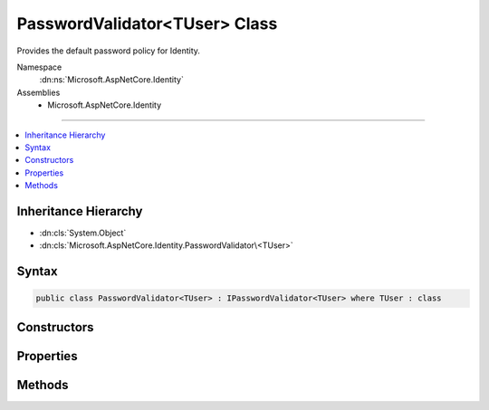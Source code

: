 

PasswordValidator<TUser> Class
==============================






Provides the default password policy for Identity.


Namespace
    :dn:ns:`Microsoft.AspNetCore.Identity`
Assemblies
    * Microsoft.AspNetCore.Identity

----

.. contents::
   :local:



Inheritance Hierarchy
---------------------


* :dn:cls:`System.Object`
* :dn:cls:`Microsoft.AspNetCore.Identity.PasswordValidator\<TUser>`








Syntax
------

.. code-block:: csharp

    public class PasswordValidator<TUser> : IPasswordValidator<TUser> where TUser : class








.. dn:class:: Microsoft.AspNetCore.Identity.PasswordValidator`1
    :hidden:

.. dn:class:: Microsoft.AspNetCore.Identity.PasswordValidator<TUser>

Constructors
------------

.. dn:class:: Microsoft.AspNetCore.Identity.PasswordValidator<TUser>
    :noindex:
    :hidden:

    
    .. dn:constructor:: Microsoft.AspNetCore.Identity.PasswordValidator<TUser>.PasswordValidator(Microsoft.AspNetCore.Identity.IdentityErrorDescriber)
    
        
    
        
        Constructions a new instance of :any:`Microsoft.AspNetCore.Identity.PasswordValidator\`1`\.
    
        
    
        
        :param errors: The :any:`Microsoft.AspNetCore.Identity.IdentityErrorDescriber` to retrieve error text from.
        
        :type errors: Microsoft.AspNetCore.Identity.IdentityErrorDescriber
    
        
        .. code-block:: csharp
    
            public PasswordValidator(IdentityErrorDescriber errors = null)
    

Properties
----------

.. dn:class:: Microsoft.AspNetCore.Identity.PasswordValidator<TUser>
    :noindex:
    :hidden:

    
    .. dn:property:: Microsoft.AspNetCore.Identity.PasswordValidator<TUser>.Describer
    
        
    
        
        Gets the :any:`Microsoft.AspNetCore.Identity.IdentityErrorDescriber` used to supply error text.
    
        
        :rtype: Microsoft.AspNetCore.Identity.IdentityErrorDescriber
        :return: The :any:`Microsoft.AspNetCore.Identity.IdentityErrorDescriber` used to supply error text.
    
        
        .. code-block:: csharp
    
            public IdentityErrorDescriber Describer { get; }
    

Methods
-------

.. dn:class:: Microsoft.AspNetCore.Identity.PasswordValidator<TUser>
    :noindex:
    :hidden:

    
    .. dn:method:: Microsoft.AspNetCore.Identity.PasswordValidator<TUser>.IsDigit(System.Char)
    
        
    
        
        Returns a flag indicting whether the supplied character is a digit.
    
        
    
        
        :param c: The character to check if it is a digit.
        
        :type c: System.Char
        :rtype: System.Boolean
        :return: True if the character is a digit, otherwise false.
    
        
        .. code-block:: csharp
    
            public virtual bool IsDigit(char c)
    
    .. dn:method:: Microsoft.AspNetCore.Identity.PasswordValidator<TUser>.IsLetterOrDigit(System.Char)
    
        
    
        
        Returns a flag indicting whether the supplied character is an ASCII letter or digit.
    
        
    
        
        :param c: The character to check if it is an ASCII letter or digit.
        
        :type c: System.Char
        :rtype: System.Boolean
        :return: True if the character is an ASCII letter or digit, otherwise false.
    
        
        .. code-block:: csharp
    
            public virtual bool IsLetterOrDigit(char c)
    
    .. dn:method:: Microsoft.AspNetCore.Identity.PasswordValidator<TUser>.IsLower(System.Char)
    
        
    
        
        Returns a flag indicting whether the supplied character is a lower case ASCII letter.
    
        
    
        
        :param c: The character to check if it is a lower case ASCII letter.
        
        :type c: System.Char
        :rtype: System.Boolean
        :return: True if the character is a lower case ASCII letter, otherwise false.
    
        
        .. code-block:: csharp
    
            public virtual bool IsLower(char c)
    
    .. dn:method:: Microsoft.AspNetCore.Identity.PasswordValidator<TUser>.IsUpper(System.Char)
    
        
    
        
        Returns a flag indicting whether the supplied character is an upper case ASCII letter.
    
        
    
        
        :param c: The character to check if it is an upper case ASCII letter.
        
        :type c: System.Char
        :rtype: System.Boolean
        :return: True if the character is an upper case ASCII letter, otherwise false.
    
        
        .. code-block:: csharp
    
            public virtual bool IsUpper(char c)
    
    .. dn:method:: Microsoft.AspNetCore.Identity.PasswordValidator<TUser>.ValidateAsync(Microsoft.AspNetCore.Identity.UserManager<TUser>, TUser, System.String)
    
        
    
        
        Validates a password as an asynchronous operation.
    
        
    
        
        :param manager: The :any:`Microsoft.AspNetCore.Identity.UserManager\`1` to retrieve the <em>user</em> properties from.
        
        :type manager: Microsoft.AspNetCore.Identity.UserManager<Microsoft.AspNetCore.Identity.UserManager`1>{TUser}
    
        
        :param user: The user whose password should be validated.
        
        :type user: TUser
    
        
        :param password: The password supplied for validation
        
        :type password: System.String
        :rtype: System.Threading.Tasks.Task<System.Threading.Tasks.Task`1>{Microsoft.AspNetCore.Identity.IdentityResult<Microsoft.AspNetCore.Identity.IdentityResult>}
        :return: The task object representing the asynchronous operation.
    
        
        .. code-block:: csharp
    
            public virtual Task<IdentityResult> ValidateAsync(UserManager<TUser> manager, TUser user, string password)
    

